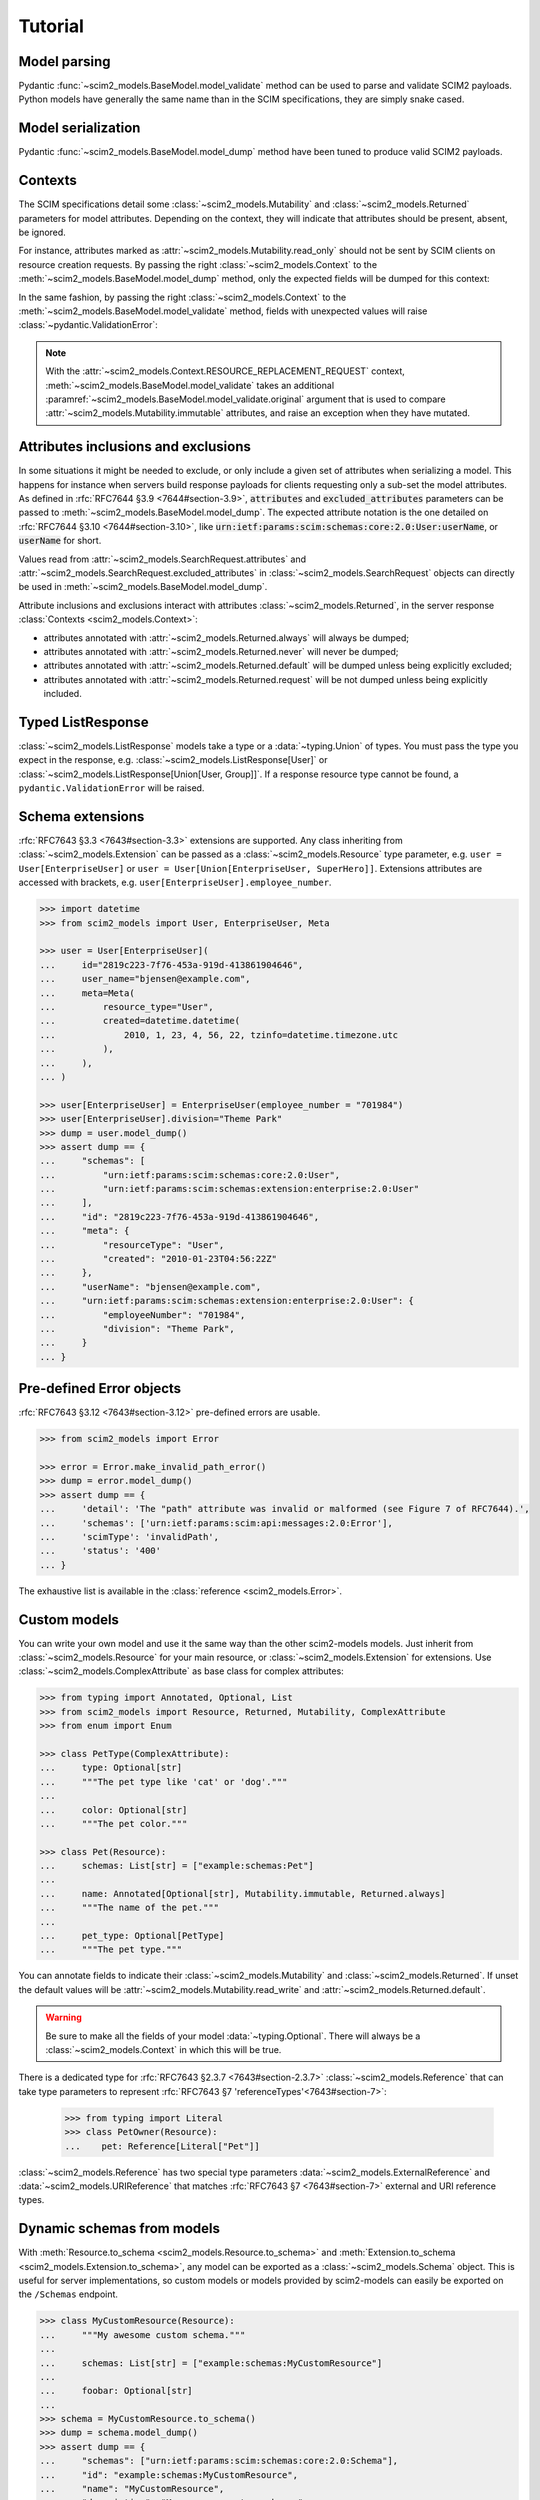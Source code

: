 Tutorial
--------

Model parsing
=============

Pydantic :func:`~scim2_models.BaseModel.model_validate` method can be used to parse and validate SCIM2 payloads.
Python models have generally the same name than in the SCIM specifications, they are simply snake cased.


.. code-block:: python
    :emphasize-lines: 17

    >>> from scim2_models import User
    >>> import datetime

    >>> payload = {
    ...     "schemas": ["urn:ietf:params:scim:schemas:core:2.0:User"],
    ...     "id": "2819c223-7f76-453a-919d-413861904646",
    ...     "userName": "bjensen@example.com",
    ...     "meta": {
    ...         "resourceType": "User",
    ...         "created": "2010-01-23T04:56:22Z",
    ...         "lastModified": "2011-05-13T04:42:34Z",
    ...         "version": 'W\\/"3694e05e9dff590"',
    ...         "location": "https://example.com/v2/Users/2819c223-7f76-453a-919d-413861904646",
    ...     },
    ... }

    >>> user = User.model_validate(payload)
    >>> user.user_name
    'bjensen@example.com'
    >>> user.meta.created
    datetime.datetime(2010, 1, 23, 4, 56, 22, tzinfo=TzInfo(UTC))


Model serialization
===================

Pydantic :func:`~scim2_models.BaseModel.model_dump` method have been tuned to produce valid SCIM2 payloads.

.. code-block:: python
    :emphasize-lines: 16

    >>> from scim2_models import User, Meta
    >>> import datetime

    >>> user = User(
    ...     id="2819c223-7f76-453a-919d-413861904646",
    ...     user_name="bjensen@example.com",
    ...     meta=Meta(
    ...         resource_type="User",
    ...         created=datetime.datetime(2010, 1, 23, 4, 56, 22, tzinfo=datetime.timezone.utc),
    ...         last_modified=datetime.datetime(2011, 5, 13, 4, 42, 34, tzinfo=datetime.timezone.utc),
    ...         version='W\\/"3694e05e9dff590"',
    ...         location="https://example.com/v2/Users/2819c223-7f76-453a-919d-413861904646",
    ...     ),
    ... )

    >>> dump = user.model_dump()
    >>> assert dump == {
    ...     "schemas": [
    ...         "urn:ietf:params:scim:schemas:core:2.0:User"
    ...     ],
    ...     "id": "2819c223-7f76-453a-919d-413861904646",
    ...     "meta": {
    ...         "resourceType": "User",
    ...         "created": "2010-01-23T04:56:22Z",
    ...         "lastModified": "2011-05-13T04:42:34Z",
    ...         "location": "https://example.com/v2/Users/2819c223-7f76-453a-919d-413861904646",
    ...         "version": "W\\/\"3694e05e9dff590\""
    ...     },
    ...     "userName": "bjensen@example.com"
    ... }

Contexts
========

The SCIM specifications detail some :class:`~scim2_models.Mutability` and :class:`~scim2_models.Returned` parameters for model attributes.
Depending on the context, they will indicate that attributes should be present, absent, be ignored.

For instance, attributes marked as :attr:`~scim2_models.Mutability.read_only` should not be sent by SCIM clients on resource creation requests.
By passing the right :class:`~scim2_models.Context` to the :meth:`~scim2_models.BaseModel.model_dump` method, only the expected fields will be dumped for this context:

.. code-block:: python
    :caption: Client generating a resource creation request payload

    >>> from scim2_models import User, Context
    >>> user = User(user_name="bjensen@example.com")
    >>> payload = user.model_dump(scim_ctx=Context.RESOURCE_CREATION_REQUEST)

In the same fashion, by passing the right :class:`~scim2_models.Context` to the :meth:`~scim2_models.BaseModel.model_validate` method,
fields with unexpected values will raise :class:`~pydantic.ValidationError`:

.. code-block:: python
    :caption: Server validating a resource creation request payload

    >>> from scim2_models import User, Context
    >>> from pydantic import ValidationError
    >>> try:
    ...    obj = User.model_validate(payload, scim_ctx=Context.RESOURCE_CREATION_REQUEST)
    ... except pydantic.ValidationError:
    ...    obj = Error(...)

.. note::

   With the :attr:`~scim2_models.Context.RESOURCE_REPLACEMENT_REQUEST` context,
   :meth:`~scim2_models.BaseModel.model_validate` takes an additional
   :paramref:`~scim2_models.BaseModel.model_validate.original` argument that is used to compare
   :attr:`~scim2_models.Mutability.immutable` attributes, and raise an exception when they have mutated.

Attributes inclusions and exclusions
====================================

In some situations it might be needed to exclude, or only include a given set of attributes when serializing a model.
This happens for instance when servers build response payloads for clients requesting only a sub-set the model attributes.
As defined in :rfc:`RFC7644 §3.9 <7644#section-3.9>`, :code:`attributes` and :code:`excluded_attributes` parameters can
be passed to :meth:`~scim2_models.BaseModel.model_dump`.
The expected attribute notation is the one detailed on :rfc:`RFC7644 §3.10 <7644#section-3.10>`,
like :code:`urn:ietf:params:scim:schemas:core:2.0:User:userName`, or :code:`userName` for short.

.. code-block:: python
    :emphasize-lines: 5

    >>> from scim2_models import User, Context
    >>> user = User(user_name="bjensen@example.com", display_name="bjensen")
    >>> payload = user.model_dump(
    ...     scim_ctx=Context.RESOURCE_QUERY_REQUEST,
    ...     excluded_attributes=["displayName"]
    ... )
    >>> assert payload == {
    ...     "schemas": ["urn:ietf:params:scim:schemas:core:2.0:User"],
    ...     "userName": "bjensen@example.com",
    ...     "displayName": "bjensen",
    ... }

Values read from :attr:`~scim2_models.SearchRequest.attributes` and :attr:`~scim2_models.SearchRequest.excluded_attributes` in :class:`~scim2_models.SearchRequest` objects can directly be used in :meth:`~scim2_models.BaseModel.model_dump`.

Attribute inclusions and exclusions interact with attributes :class:`~scim2_models.Returned`, in the server response :class:`Contexts <scim2_models.Context>`:

- attributes annotated with :attr:`~scim2_models.Returned.always` will always be dumped;
- attributes annotated with :attr:`~scim2_models.Returned.never` will never be dumped;
- attributes annotated with :attr:`~scim2_models.Returned.default` will be dumped unless being explicitly excluded;
- attributes annotated with :attr:`~scim2_models.Returned.request` will be not dumped unless being explicitly included.

Typed ListResponse
==================

:class:`~scim2_models.ListResponse` models take a type or a :data:`~typing.Union` of types.
You must pass the type you expect in the response, e.g. :class:`~scim2_models.ListResponse[User]` or :class:`~scim2_models.ListResponse[Union[User, Group]]`.
If a response resource type cannot be found, a ``pydantic.ValidationError`` will be raised.

.. code-block:: python
    :emphasize-lines: 49

    >>> from typing import Union
    >>> from scim2_models import User, Group, ListResponse

    >>> payload = {
    ...     "totalResults": 2,
    ...     "itemsPerPage": 10,
    ...     "startIndex": 1,
    ...     "schemas": ["urn:ietf:params:scim:api:messages:2.0:ListResponse"],
    ...     "Resources": [
    ...         {
    ...             "schemas": ["urn:ietf:params:scim:schemas:core:2.0:User"],
    ...             "id": "2819c223-7f76-453a-919d-413861904646",
    ...             "userName": "bjensen@example.com",
    ...             "meta": {
    ...                 "resourceType": "User",
    ...                 "created": "2010-01-23T04:56:22Z",
    ...                 "lastModified": "2011-05-13T04:42:34Z",
    ...                 "version": 'W\\/"3694e05e9dff590"',
    ...                 "location": "https://example.com/v2/Users/2819c223-7f76-453a-919d-413861904646",
    ...             },
    ...         },
    ...         {
    ...             "schemas": ["urn:ietf:params:scim:schemas:core:2.0:Group"],
    ...             "id": "e9e30dba-f08f-4109-8486-d5c6a331660a",
    ...             "displayName": "Tour Guides",
    ...             "members": [
    ...                 {
    ...                     "value": "2819c223-7f76-453a-919d-413861904646",
    ...                     "$ref": "https://example.com/v2/Users/2819c223-7f76-453a-919d-413861904646",
    ...                     "display": "Babs Jensen",
    ...                 },
    ...                 {
    ...                     "value": "902c246b-6245-4190-8e05-00816be7344a",
    ...                     "$ref": "https://example.com/v2/Users/902c246b-6245-4190-8e05-00816be7344a",
    ...                     "display": "Mandy Pepperidge",
    ...                 },
    ...             ],
    ...             "meta": {
    ...                 "resourceType": "Group",
    ...                 "created": "2010-01-23T04:56:22Z",
    ...                 "lastModified": "2011-05-13T04:42:34Z",
    ...                 "version": 'W\\/"3694e05e9dff592"',
    ...                 "location": "https://example.com/v2/Groups/e9e30dba-f08f-4109-8486-d5c6a331660a",
    ...             },
    ...         },
    ...     ],
    ... }

    >>> response = ListResponse[Union[User, Group]].model_validate(payload)
    >>> user, group = response.resources
    >>> type(user)
    <class 'scim2_models.resources.user.User'>
    >>> type(group)
    <class 'scim2_models.resources.group.Group'>


Schema extensions
=================

:rfc:`RFC7643 §3.3 <7643#section-3.3>` extensions are supported.
Any class inheriting from :class:`~scim2_models.Extension` can be passed as a :class:`~scim2_models.Resource` type parameter, e.g. ``user = User[EnterpriseUser]`` or ``user = User[Union[EnterpriseUser, SuperHero]]``.
Extensions attributes are accessed with brackets, e.g. ``user[EnterpriseUser].employee_number``.

.. code-block:: python

    >>> import datetime
    >>> from scim2_models import User, EnterpriseUser, Meta

    >>> user = User[EnterpriseUser](
    ...     id="2819c223-7f76-453a-919d-413861904646",
    ...     user_name="bjensen@example.com",
    ...     meta=Meta(
    ...         resource_type="User",
    ...         created=datetime.datetime(
    ...             2010, 1, 23, 4, 56, 22, tzinfo=datetime.timezone.utc
    ...         ),
    ...     ),
    ... )

    >>> user[EnterpriseUser] = EnterpriseUser(employee_number = "701984")
    >>> user[EnterpriseUser].division="Theme Park"
    >>> dump = user.model_dump()
    >>> assert dump == {
    ...     "schemas": [
    ...         "urn:ietf:params:scim:schemas:core:2.0:User",
    ...         "urn:ietf:params:scim:schemas:extension:enterprise:2.0:User"
    ...     ],
    ...     "id": "2819c223-7f76-453a-919d-413861904646",
    ...     "meta": {
    ...         "resourceType": "User",
    ...         "created": "2010-01-23T04:56:22Z"
    ...     },
    ...     "userName": "bjensen@example.com",
    ...     "urn:ietf:params:scim:schemas:extension:enterprise:2.0:User": {
    ...         "employeeNumber": "701984",
    ...         "division": "Theme Park",
    ...     }
    ... }


Pre-defined Error objects
=========================

:rfc:`RFC7643 §3.12 <7643#section-3.12>` pre-defined errors are usable.

.. code-block:: python

    >>> from scim2_models import Error

    >>> error = Error.make_invalid_path_error()
    >>> dump = error.model_dump()
    >>> assert dump == {
    ...     'detail': 'The "path" attribute was invalid or malformed (see Figure 7 of RFC7644).',
    ...     'schemas': ['urn:ietf:params:scim:api:messages:2.0:Error'],
    ...     'scimType': 'invalidPath',
    ...     'status': '400'
    ... }

The exhaustive list is available in the :class:`reference <scim2_models.Error>`.


Custom models
=============

You can write your own model and use it the same way than the other scim2-models models.
Just inherit from :class:`~scim2_models.Resource` for your main resource, or :class:`~scim2_models.Extension` for extensions.
Use :class:`~scim2_models.ComplexAttribute` as base class for complex attributes:

.. code-block:: python

    >>> from typing import Annotated, Optional, List
    >>> from scim2_models import Resource, Returned, Mutability, ComplexAttribute
    >>> from enum import Enum

    >>> class PetType(ComplexAttribute):
    ...     type: Optional[str]
    ...     """The pet type like 'cat' or 'dog'."""
    ...
    ...     color: Optional[str]
    ...     """The pet color."""

    >>> class Pet(Resource):
    ...     schemas: List[str] = ["example:schemas:Pet"]
    ...
    ...     name: Annotated[Optional[str], Mutability.immutable, Returned.always]
    ...     """The name of the pet."""
    ...
    ...     pet_type: Optional[PetType]
    ...     """The pet type."""

You can annotate fields to indicate their :class:`~scim2_models.Mutability` and :class:`~scim2_models.Returned`.
If unset the default values will be :attr:`~scim2_models.Mutability.read_write` and :attr:`~scim2_models.Returned.default`.

.. warning::

    Be sure to make all the fields of your model :data:`~typing.Optional`.
    There will always be a :class:`~scim2_models.Context` in which this will be true.

There is a dedicated type for :rfc:`RFC7643 §2.3.7 <7643#section-2.3.7>` :class:`~scim2_models.Reference`
that can take type parameters to represent :rfc:`RFC7643 §7 'referenceTypes'<7643#section-7>`:

    >>> from typing import Literal
    >>> class PetOwner(Resource):
    ...    pet: Reference[Literal["Pet"]]

:class:`~scim2_models.Reference` has two special type parameters :data:`~scim2_models.ExternalReference` and :data:`~scim2_models.URIReference` that matches :rfc:`RFC7643 §7 <7643#section-7>` external and URI reference types.

Dynamic schemas from models
===========================

With :meth:`Resource.to_schema <scim2_models.Resource.to_schema>` and :meth:`Extension.to_schema <scim2_models.Extension.to_schema>`, any model can be exported as a :class:`~scim2_models.Schema` object.
This is useful for server implementations, so custom models or models provided by scim2-models can easily be exported on the ``/Schemas`` endpoint.


.. code-block:: python

    >>> class MyCustomResource(Resource):
    ...     """My awesome custom schema."""
    ...
    ...     schemas: List[str] = ["example:schemas:MyCustomResource"]
    ...
    ...     foobar: Optional[str]
    ...
    >>> schema = MyCustomResource.to_schema()
    >>> dump = schema.model_dump()
    >>> assert dump == {
    ...     "schemas": ["urn:ietf:params:scim:schemas:core:2.0:Schema"],
    ...     "id": "example:schemas:MyCustomResource",
    ...     "name": "MyCustomResource",
    ...     "description": "My awesome custom schema.",
    ...     "attributes": [
    ...         {
    ...             "caseExact": False,
    ...              "multiValued": False,
    ...              "mutability": "readWrite",
    ...              "name": "foobar",
    ...              "required": False,
    ...              "returned": "default",
    ...              "type": "string",
    ...              "uniqueness": "none",
    ...         },
    ...     ],
    ... }

To disable an attribute in a custom resource subclass, annotate it with type ``None``:

.. code-block:: python

    >>> class CustomUser(User):
    ...     # This attribute will be excluded from schema generation
    ...     external_id: None = None

Dynamic models from schemas
===========================

Given a :class:`~scim2_models.Schema` object, scim2-models can dynamically generate a pythonic model to be used in your code
with the :meth:`Resource.from_schema <scim2_models.Resource.from_schema>` and :meth:`Extension.from_schema <scim2_models.Extension.from_schema>` methods.

.. code-block:: python
   :class: dropdown
   :caption: sample

    payload = {
        "id": "urn:ietf:params:scim:schemas:core:2.0:Group",
        "name": "Group",
        "description": "Group",
        "attributes": [
            {
                "name": "displayName",
                "type": "string",
                "multiValued": false,
                "description": "A human-readable name for the Group. REQUIRED.",
                "required": false,
                "caseExact": false,
                "mutability": "readWrite",
                "returned": "default",
                "uniqueness": "none"
            },
            ...
        ],
    }
    schema = Schema.model_validate(payload)
    Group = Resource.from_schema(schema)
    my_group = Group(display_name="This is my group")

This can be used by client applications that intends to dynamically discover server resources by browsing the `/Schemas` endpoint.

.. tip::

   Sub-Attribute models are automatically created and set as members of their parent model classes.
   For instance the RFC7643 Group members sub-attribute can be accessed with ``Group.Members``.

   .. toggle::

       .. literalinclude :: ../samples/rfc7643-8.7.1-schema-group.json
          :language: json
          :caption: schema-group.json

Patch operations
================

:class:`~scim2_models.PatchOp` allows you to apply patch operations to modify SCIM resources.
The :meth:`~scim2_models.PatchOp.patch` method applies operations in sequence and returns whether the resource was modified. The return code is a boolean indicating whether the object have been modified by the operations.

.. note::
   :class:`~scim2_models.PatchOp` takes a type parameter that should be the class of the resource
   that is expected to be patched.

.. code-block:: python

    >>> from scim2_models import User, PatchOp, PatchOperation
    >>> user = User(user_name="john.doe", nick_name="Johnny")

    >>> payload = {
    ...   "schemas": ["urn:ietf:params:scim:api:messages:2.0:PatchOp"],
    ...   "Operations": [
    ...     {"op": "replace", "path": "nickName", "value": "John" },
    ...     {"op": "add", "path": "emails", "value": [{"value": "john@example.com"}]},
    ...   ]
    ... }
    >>> patch = PatchOp[User].model_validate(
    ...     payload, scim_ctx=Context.RESOURCE_PATCH_REQUEST
    ... )

    >>> modified = patch.patch(user)
    >>> print(modified)
    True
    >>> print(user.nick_name)
    John
    >>> print(user.emails[0].value)
    john@example.com

.. warning::

   Patch operations are validated in the :attr:`~scim2_models.Context.RESOURCE_PATCH_REQUEST`
   context. Make sure to validate patch operations with the correct context to
   ensure proper validation of mutability and required constraints.

Bulk operations
===============

.. todo::

   Bulk operations are not implemented yet, but any help is welcome!
